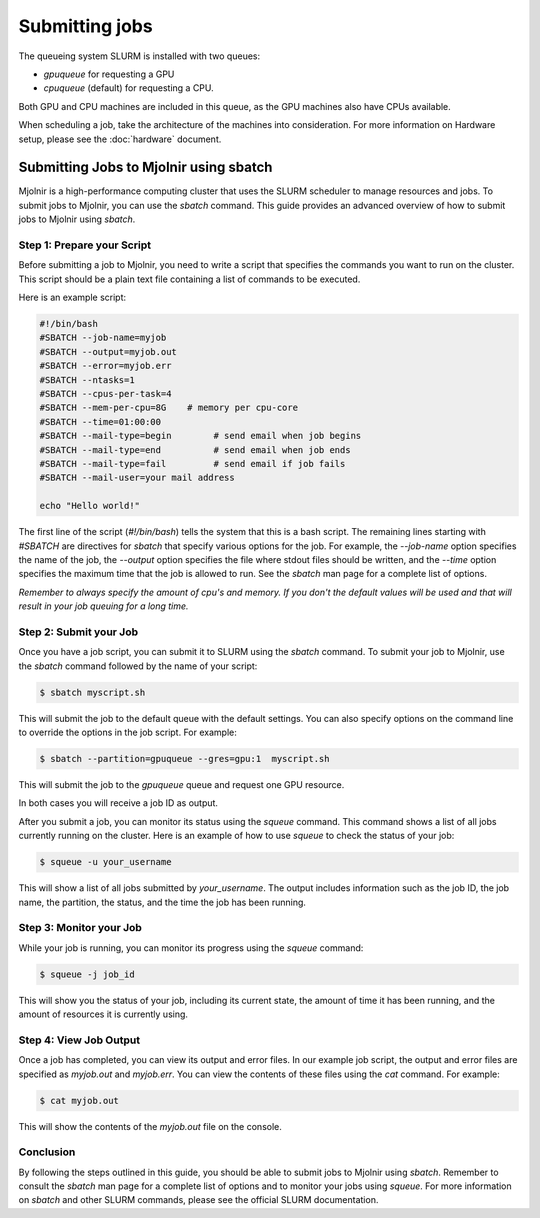 Submitting jobs
=====
The queueing system SLURM is installed with two queues:

- `gpuqueue` for requesting a GPU
- `cpuqueue` (default) for requesting a CPU.

Both GPU and CPU machines are included in this queue, as the GPU machines also have CPUs available. 

When scheduling a job, take the architecture of the machines into consideration. For more information on Hardware setup, please see the :doc:`hardware` document.

Submitting Jobs to Mjolnir using sbatch
*****

Mjolnir is a high-performance computing cluster that uses the SLURM scheduler to manage resources and jobs. To submit jobs to Mjolnir, you can use the `sbatch` command. This guide provides an advanced overview of how to submit jobs to Mjolnir using `sbatch`.

Step 1: Prepare your Script
---------------------------

Before submitting a job to Mjolnir, you need to write a script that specifies the commands you want to run on the cluster. This script should be a plain text file containing a list of commands to be executed.

Here is an example script:

.. code-block:: bash

   #!/bin/bash
   #SBATCH --job-name=myjob
   #SBATCH --output=myjob.out
   #SBATCH --error=myjob.err
   #SBATCH --ntasks=1
   #SBATCH --cpus-per-task=4
   #SBATCH --mem-per-cpu=8G    # memory per cpu-core
   #SBATCH --time=01:00:00
   #SBATCH --mail-type=begin        # send email when job begins
   #SBATCH --mail-type=end          # send email when job ends
   #SBATCH --mail-type=fail         # send email if job fails
   #SBATCH --mail-user=your mail address

   echo "Hello world!"

The first line of the script (`#!/bin/bash`) tells the system that this is a bash script. The remaining lines starting with `#SBATCH` are directives for `sbatch` that specify various options for the job. For example, the `--job-name` option specifies the name of the job, the `--output` option specifies the file where stdout files should be written, and the `--time` option specifies the maximum time that the job is allowed to run. See the `sbatch` man page for a complete list of options.

*Remember to always specify the amount of cpu's and memory. If you don't the default values will be used and that will result in your job queuing for a long time.*

Step 2: Submit your Job
------------------------

Once you have a job script, you can submit it to SLURM using the `sbatch` command. To submit your job to Mjolnir, use the `sbatch` command followed by the name of your script:

.. code-block:: console

    $ sbatch myscript.sh

This will submit the job to the default queue with the default settings. You can also specify options on the command line to override the options in the job script. For example:

.. code-block:: console

    $ sbatch --partition=gpuqueue --gres=gpu:1  myscript.sh

This will submit the job to the `gpuqueue` queue and request one GPU resource.

In both cases you will receive a job ID as output. 

After you submit a job, you can monitor its status using the `squeue` command. This command shows a list of all jobs currently running on the cluster. Here is an example of how to use `squeue` to check the status of your job:

.. code-block:: bash

   $ squeue -u your_username

This will show a list of all jobs submitted by `your_username`. The output includes information such as the job ID, the job name, the partition, the status, and the time the job has been running.

Step 3: Monitor your Job
------------------------

While your job is running, you can monitor its progress using the `squeue` command:

.. code-block:: bash

   $ squeue -j job_id

This will show you the status of your job, including its current state, the amount of time it has been running, and the amount of resources it is currently using.

Step 4: View Job Output
------------------------

Once a job has completed, you can view its output and error files. In our example job script, the output and error files are specified as `myjob.out` and `myjob.err`. You can view the contents of these files using the `cat` command. For example:

.. code-block:: console

    $ cat myjob.out

This will show the contents of the `myjob.out` file on the console.

Conclusion
----------

By following the steps outlined in this guide, you should be able to submit jobs to Mjolnir using `sbatch`. Remember to consult the `sbatch` man page for a complete list of options and to monitor your jobs using `squeue`. For more information on `sbatch` and other SLURM commands, please see the official SLURM documentation.

